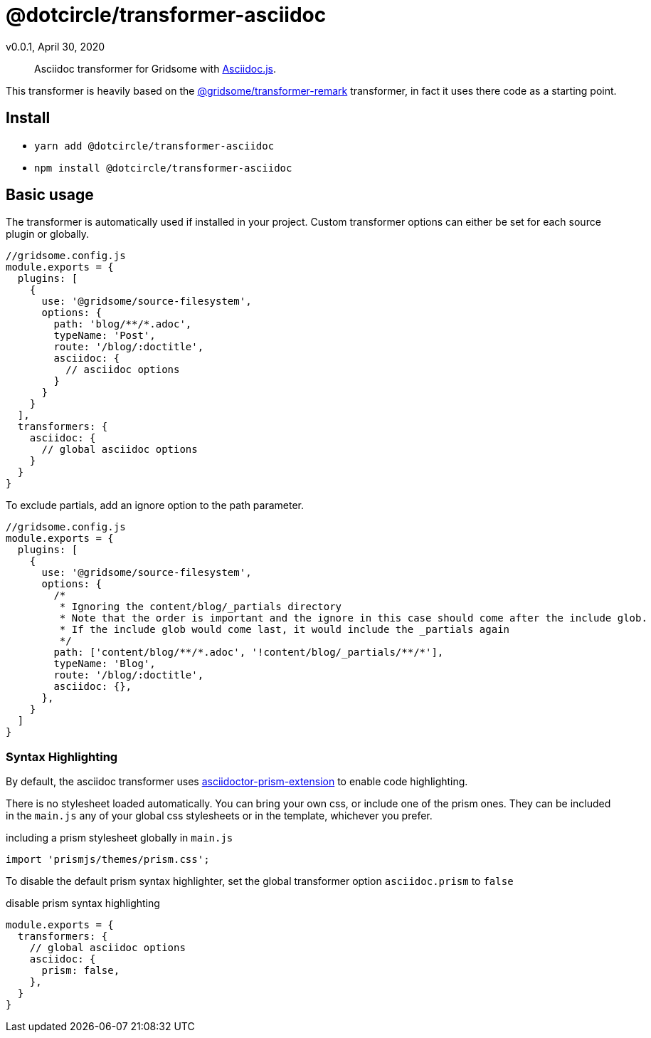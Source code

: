 = @dotcircle/transformer-asciidoc
v0.0.1, April 30, 2020

> Asciidoc transformer for Gridsome with link:https://asciidoctor.org/docs/asciidoctor.js/[Asciidoc.js].

This transformer is heavily based on the
link:https://github.com/gridsome/gridsome/tree/master/packages/transformer-remark[@gridsome/transformer-remark]
transformer, in fact it uses there code as a starting point.

== Install

- `yarn add @dotcircle/transformer-asciidoc`
- `npm install @dotcircle/transformer-asciidoc`

== Basic usage

The transformer is automatically used if installed in your project. Custom transformer options can either be set for
each source plugin or globally.

[source, js]
----
//gridsome.config.js
module.exports = {
  plugins: [
    {
      use: '@gridsome/source-filesystem',
      options: {
        path: 'blog/**/*.adoc',
        typeName: 'Post',
        route: '/blog/:doctitle',
        asciidoc: {
          // asciidoc options
        }
      }
    }
  ],
  transformers: {
    asciidoc: {
      // global asciidoc options
    }
  }
}
----

To exclude partials, add an ignore option to the path parameter.

[source, js]
----
//gridsome.config.js
module.exports = {
  plugins: [
    {
      use: '@gridsome/source-filesystem',
      options: {
        /*
         * Ignoring the content/blog/_partials directory
         * Note that the order is important and the ignore in this case should come after the include glob.
         * If the include glob would come last, it would include the _partials again
         */
        path: ['content/blog/**/*.adoc', '!content/blog/_partials/**/*'],
        typeName: 'Blog',
        route: '/blog/:doctitle',
        asciidoc: {},
      },
    }
  ]
}
----

=== Syntax Highlighting

By default, the asciidoc transformer uses
link:https://github.com/oncletom/asciidoctor-prism-extension[asciidoctor-prism-extension] to enable code highlighting.

There is no stylesheet loaded automatically. You can bring your own css, or include one of the prism ones.
They can be included in the `main.js` any of your global css stylesheets or in the template, whichever you prefer.

.including a prism stylesheet globally in `main.js`
[source, js]
----
import 'prismjs/themes/prism.css';
----

To disable the default prism syntax highlighter, set the global transformer option `asciidoc.prism` to `false`

.disable prism syntax highlighting
[source, js]
----
module.exports = {
  transformers: {
    // global asciidoc options
    asciidoc: {
      prism: false,
    },
  }
}
----
